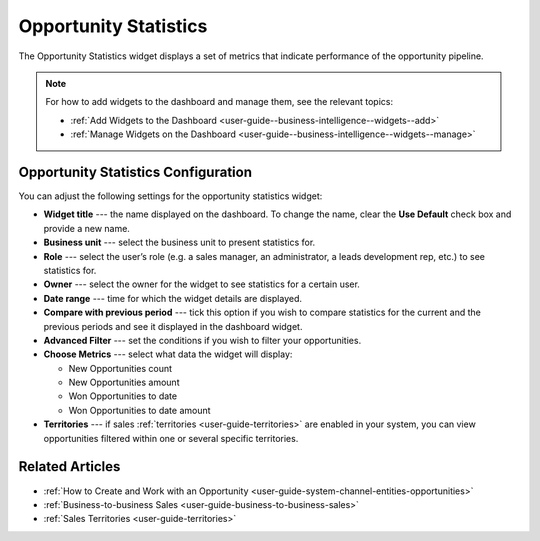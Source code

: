 .. _user-guide--business-intelligence--widgets--opportunity-statistics:

Opportunity Statistics
----------------------

The Opportunity Statistics widget displays a set of metrics that indicate performance of the opportunity pipeline.

.. image:: /user_guide/img/widgets/opportunity_statistics_1.png

.. note:: For how to add widgets to the dashboard and manage them, see the relevant topics:

      * :ref:`Add Widgets to the Dashboard <user-guide--business-intelligence--widgets--add>`
      * :ref:`Manage Widgets on the Dashboard <user-guide--business-intelligence--widgets--manage>`

Opportunity Statistics Configuration
^^^^^^^^^^^^^^^^^^^^^^^^^^^^^^^^^^^^

You can adjust the following settings for the opportunity statistics widget:

* **Widget title** --- the name displayed on the dashboard. To change the name, clear the **Use Default** check box and provide a new name.
* **Business unit** --- select the business unit to present statistics for.
* **Role** --- select the user’s role (e.g. a sales manager, an administrator, a leads development rep, etc.) to see statistics for.
* **Owner** --- select the owner for the widget to see statistics for a certain user.
* **Date range** --- time for which the widget details are displayed.
* **Compare with previous period** --- tick this option if you wish to compare statistics for the current and the previous periods and see it displayed in the dashboard widget.
* **Advanced Filter** --- set the conditions if you wish to filter your opportunities.
* **Choose Metrics** --- select what data the widget will display:
  
  * New Opportunities count
  * New Opportunities amount
  * Won Opportunities to date
  * Won Opportunities to date amount

* **Territories** --- if sales :ref:`territories <user-guide-territories>` are enabled in your system, you can view opportunities filtered within one or several specific territories.

.. image:: /user_guide/img/widgets/opportunity_statistics_2.png


Related Articles
^^^^^^^^^^^^^^^^

* :ref:`How to Create and Work with an Opportunity <user-guide-system-channel-entities-opportunities>`
* :ref:`Business-to-business Sales <user-guide-business-to-business-sales>`
* :ref:`Sales Territories <user-guide-territories>`